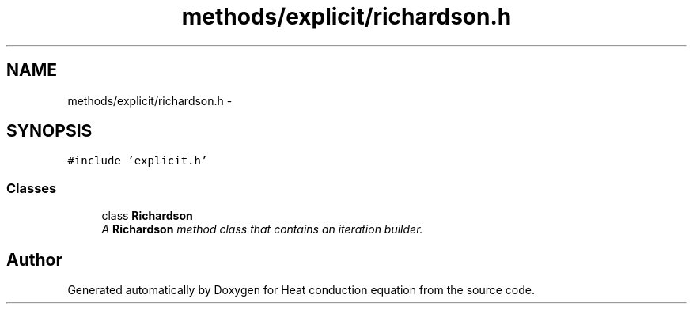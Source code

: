.TH "methods/explicit/richardson.h" 3 "Mon Nov 6 2017" "Heat conduction equation" \" -*- nroff -*-
.ad l
.nh
.SH NAME
methods/explicit/richardson.h \- 
.SH SYNOPSIS
.br
.PP
\fC#include 'explicit\&.h'\fP
.br

.SS "Classes"

.in +1c
.ti -1c
.RI "class \fBRichardson\fP"
.br
.RI "\fIA \fBRichardson\fP method class that contains an iteration builder\&. \fP"
.in -1c
.SH "Author"
.PP 
Generated automatically by Doxygen for Heat conduction equation from the source code\&.
